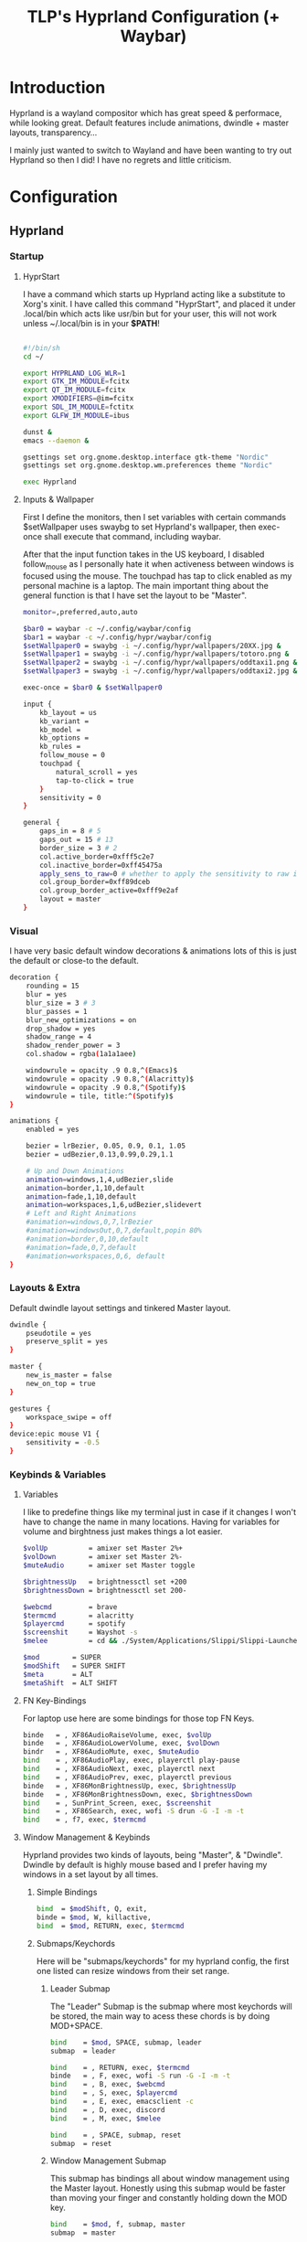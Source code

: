 #+title: TLP's Hyprland Configuration (+ Waybar)
* Introduction
Hyprland is a wayland compositor which has great speed & performace, while looking great. Default features include animations, dwindle + master layouts,
transparency...

I mainly just wanted to switch to Wayland and have been wanting to try out Hyprland so then I did! I have no regrets and little criticism.

* Configuration
** Hyprland
*** Startup
**** HyprStart
I have a command which starts up Hyprland acting like a substitute to Xorg's xinit. I have called this command "HyprStart", and placed it under
.local/bin which acts like usr/bin but for your user, this will not work unless ~/.local/bin is in your *$PATH*!
#+begin_src sh :tangle ~/.local/bin/HyprStart

#!/bin/sh
cd ~/

export HYPRLAND_LOG_WLR=1
export GTK_IM_MODULE=fcitx
export QT_IM_MODULE=fcitx
export XMODIFIERS=@im=fcitx
export SDL_IM_MODULE=fctitx
export GLFW_IM_MODULE=ibus

dunst &
emacs --daemon &

gsettings set org.gnome.desktop.interface gtk-theme "Nordic"
gsettings set org.gnome.desktop.wm.preferences theme "Nordic"

exec Hyprland
#+end_src
**** Inputs & Wallpaper
First I define the monitors, then I set variables with certain commands $setWallpaper uses swaybg to set Hyprland's wallpaper, then exec-once shall
execute that command, including waybar.

After that the input function takes in the US keyboard, I disabled follow_mouse as I personally hate it when activeness between windows is focused using the mouse.
The touchpad has tap to click enabled as my personal machine is a laptop.
The main important thing about the general function is that I have set the layout to be "Master".
#+begin_src sh :tangle ~/.config/hypr/hyprland.conf
monitor=,preferred,auto,auto

$bar0 = waybar -c ~/.config/waybar/config
$bar1 = waybar -c ~/.config/hypr/waybar/config
$setWallpaper0 = swaybg -i ~/.config/hypr/wallpapers/20XX.jpg &
$setWallpaper1 = swaybg -i ~/.config/hypr/wallpapers/totoro.png &
$setWallpaper2 = swaybg -i ~/.config/hypr/wallpapers/oddtaxi1.png &
$setWallpaper3 = swaybg -i ~/.config/hypr/wallpapers/oddtaxi2.jpg &

exec-once = $bar0 & $setWallpaper0

input {
    kb_layout = us
    kb_variant =
    kb_model =
    kb_options =
    kb_rules =
    follow_mouse = 0
    touchpad {
        natural_scroll = yes
        tap-to-click = true
    }
    sensitivity = 0
}

general {
    gaps_in = 8 # 5
    gaps_out = 15 # 13
    border_size = 3 # 2
    col.active_border=0xfff5c2e7
    col.inactive_border=0xff45475a
    apply_sens_to_raw=0 # whether to apply the sensitivity to raw input (e.g. used by games where you aim using your mouse)
    col.group_border=0xff89dceb
    col.group_border_active=0xfff9e2af
    layout = master
}
#+end_src
*** Visual
I have very basic default window decorations & animations lots of this is just the default or close-to the default.
#+begin_src sh :tangle ~/.config/hypr/hyprland.conf
decoration {
    rounding = 15
    blur = yes
    blur_size = 3 # 3
    blur_passes = 1
    blur_new_optimizations = on
    drop_shadow = yes
    shadow_range = 4
    shadow_render_power = 3
    col.shadow = rgba(1a1a1aee)

    windowrule = opacity .9 0.8,^(Emacs)$
    windowrule = opacity .9 0.8,^(Alacritty)$
    windowrule = opacity .9 0.8,^(Spotify)$
    windowrule = tile, title:^(Spotify)$
}

animations {
    enabled = yes

    bezier = lrBezier, 0.05, 0.9, 0.1, 1.05
    bezier = udBezier,0.13,0.99,0.29,1.1

    # Up and Down Animations
    animation=windows,1,4,udBezier,slide
    animation=border,1,10,default
    animation=fade,1,10,default
    animation=workspaces,1,6,udBezier,slidevert
    # Left and Right Animations
    #animation=windows,0,7,lrBezier
    #animation=windowsOut,0,7,default,popin 80%
    #animation=border,0,10,default
    #animation=fade,0,7,default
    #animation=workspaces,0,6, default
}
#+end_src
*** Layouts & Extra
Default dwindle layout settings and tinkered Master layout.
#+begin_src sh :tangle ~/.config/hypr/hyprland.conf
dwindle {
    pseudotile = yes
    preserve_split = yes
}

master {
    new_is_master = false
    new_on_top = true
}

gestures {
    workspace_swipe = off
}
device:epic mouse V1 {
    sensitivity = -0.5
}
#+end_src
*** Keybinds & Variables
**** Variables
I like to predefine things like my terminal just in case if it changes I won't have to change the name in many locations.
Having for variables for volume and birghtness just makes things a lot easier.
#+begin_src sh :tangle ~/.config/hypr/hyprland.conf
$volUp          = amixer set Master 2%+
$volDown        = amixer set Master 2%-
$muteAudio      = amixer set Master toggle

$brightnessUp   = brightnessctl set +200
$brightnessDown = brightnessctl set 200-

$webcmd         = brave
$termcmd        = alacritty
$playercmd      = spotify
$screenshit     = Wayshot -s
$melee          = cd && ./System/Applications/Slippi/Slippi-Launcher.AppImage && cd -

$mod        = SUPER
$modShift   = SUPER SHIFT
$meta       = ALT
$metaShift  = ALT SHIFT
#+end_src
**** FN Key-Bindings
For laptop use here are some bindings for those top FN Keys.
#+begin_src sh :tangle ~/.config/hypr/hyprland.conf
binde   = , XF86AudioRaiseVolume, exec, $volUp
binde   = , XF86AudioLowerVolume, exec, $volDown
bindr   = , XF86AudioMute, exec, $muteAudio
bind    = , XF86AudioPlay, exec, playerctl play-pause
bind    = , XF86AudioNext, exec, playerctl next
bind    = , XF86AudioPrev, exec, playerctl previous
binde   = , XF86MonBrightnessUp, exec, $brightnessUp
binde   = , XF86MonBrightnessDown, exec, $brightnessDown
bind    = , SunPrint_Screen, exec, $screenshit
bind    = , XF86Search, exec, wofi -S drun -G -I -m -t
bind    = , f7, exec, $termcmd
#+end_src
**** Window Management & Keybinds
Hyprland provides two kinds of layouts, being "Master", & "Dwindle". Dwindle by default is highly mouse based and I prefer having my windows
in a set layout by all times.
***** Simple Bindings
#+begin_src sh :tangle ~/.config/hypr/hyprland.conf
bind  = $modShift, Q, exit,
binde = $mod, W, killactive,
bind  = $mod, RETURN, exec, $termcmd
#+end_src
***** Submaps/Keychords
Here will be "submaps/keychords" for my hyprland config, the first one listed can resize windows from their set range.
****** Leader Submap
The "Leader" Submap is the submap where most keychords will be stored, the main way to acess these chords is by doing MOD+SPACE.
#+begin_src sh :tangle ~/.config/hypr/hyprland.conf
bind    = $mod, SPACE, submap, leader
submap  = leader

bind    = , RETURN, exec, $termcmd
binde   = , F, exec, wofi -S run -G -I -m -t
bind    = , B, exec, $webcmd
bind    = , S, exec, $playercmd
bind    = , E, exec, emacsclient -c
bind    = , D, exec, discord
bind    = , M, exec, $melee

bind    = , SPACE, submap, reset
submap  = reset
#+end_src
****** Window Management Submap
This submap has bindings all about window management using the Master layout.
Honestly using this submap would be faster than moving your finger and constantly holding down the MOD key.
#+begin_src sh :tangle ~/.config/hypr/hyprland.conf
bind    = $mod, f, submap, master
submap  = master

bind    = , RETURN, layoutmsg, swapwithmaster
binde   = SHIFT, L, layoutmsg, swapnext
binde   = SHIFT, H, layoutmsg, swapprev
binde   = SHIFT, J, layoutmsg, swapnext
binde   = SHIFT, K, layoutmsg, swapprev

binde   = , H, movefocus, l
binde   = , L, movefocus, r
binde   = , K, movefocus, u
binde   = , J, movefocus, d
binde   = , W, killactive,

bind    = , SPACE, togglefloating,
bind    = , I, layoutmsg, addmaster
bind    = , O, layoutmsg, removemaster
bindr   = , U, layoutmsg, orientationtop
bindr   = , P, layoutmsg, orientationbottom

bindr   = , T, layoutmsg, orientationleft
bind    = , R, submap, resize

bind    = , 1, workspace, 1
bind    = , 2, workspace, 2
bind    = , 3, workspace, 3
bind    = , 4, workspace, 4
bind    = , 5, workspace, 5

bind    = , 6, workspace, 6
bind    = , 7, workspace, 7
bind    = , 8, workspace, 8
bind    = , 9, workspace, 9
bind    = , 0, workspace, 10

bind    = SHIFT, 1, movetoworkspace, 1
bind    = SHIFT, 2, movetoworkspace, 2
bind    = SHIFT, 3, movetoworkspace, 3
bind    = SHIFT, 4, movetoworkspace, 4
bind    = SHIFT, 5, movetoworkspace, 5

bind    = SHIFT, 6, movetoworkspace, 6
bind    = SHIFT, 7, movetoworkspace, 7
bind    = SHIFT, 8, movetoworkspace, 8
bind    = SHIFT, 9, movetoworkspace, 9
bind    = SHIFT, 0, movetoworkspace, 10

bind    = , f, submap, reset
submap  = reset
#+end_src
****** Resize Window Function
#+begin_src sh :tangle ~/.config/hypr/hyprland.conf
bind    = $mod, R, submap, resize
submap  = resize

binde   =, L, resizeactive, 10 0
binde   =, H, resizeactive, -10 0
binde   =, K, resizeactive,0 -10
binde   =, J, resizeactive, 0 10

bind    =, R, submap, reset
submap  = reset
#+end_src
**** Tags/Workspaces
Default workspaces config.
#+begin_src sh :tangle ~/.config/hypr/hyprland.conf
bind = $mod, 1, workspace, 1
bind = $mod, 2, workspace, 2
bind = $mod, 3, workspace, 3
bind = $mod, 4, workspace, 4
bind = $mod, 5, workspace, 5
bind = $mod, 6, workspace, 6
bind = $mod, 7, workspace, 7
bind = $mod, 8, workspace, 8
bind = $mod, 9, workspace, 9
bind = $mod, 0, workspace, 10

bind = $modShift, 1, movetoworkspace, 1
bind = $modShift, 2, movetoworkspace, 2
bind = $modShift, 3, movetoworkspace, 3
bind = $modShift, 4, movetoworkspace, 4
bind = $modShift, 5, movetoworkspace, 5
bind = $modShift, 6, movetoworkspace, 6
bind = $modShift, 7, movetoworkspace, 7
bind = $modShift, 8, movetoworkspace, 8
bind = $modShift, 9, movetoworkspace, 9
bind = $modShift, 0, movetoworkspace, 10

bind = $mod, mouse_down, workspace, e+1
bind = $mod, mouse_up, workspace, e-1

bindm = $mod, mouse:272, movewindow
bindm = $mod, mouse:273, resizewindow
#+end_src
** Waybars
*** Custom Bar I;
**** Config
Custom Modules which indicate arrows for design choice, audio mod, clock mods, cpu & ram mods, battery mod, and my personal favroite mod: Spotify.
#+begin_src json :tangle ~/.config/waybar/config
// -*- mode: json -*-

{
	"layer": "top",
	"position": "top",

	"modules-left": [
        "custom/right-arrow-dark",
	    "custom/right-arrow-light",
	    "pulseaudio",
	    "custom/right-arrow-dark",
    ],
	"modules-center": [
	    "custom/left-arrow-dark",
		"clock#1",
		"custom/left-arrow-light",
		"custom/left-arrow-dark",
		"clock#2",
		"custom/right-arrow-dark",
		"custom/right-arrow-light",
		"clock#3",
		"custom/right-arrow-dark"
	],
	"modules-right": [
	    "custom/left-arrow-dark",
	    "memory",
	    "custom/left-arrow-light",
	    "custom/left-arrow-dark",

	    "cpu",

	    "custom/right-arrow-dark",
	    "custom/right-arrow-light",
	    "battery",
	    "custom/left-arrow-light",
	    "custom/left-arrow-dark",
	],

    // Style:
	"custom/left-arrow-dark": {
		"format": "",
		"tooltip": false
	},
	"custom/left-arrow-light": {
		"format": "",
		"tooltip": false
	},
	"custom/right-arrow-dark": {
		"format": "",
		"tooltip": false
	},
	"custom/right-arrow-light": {
		"format": "",
		"tooltip": false
	},

    // Moudles:
    "bluetooth": {
	    "format": " {status}",
	    "format-connected": " {num_connections} connected",
	    "tooltip-format": "{controller_alias}\t{controller_address}",
	    "tooltip-format-connected": "{controller_alias}\t{controller_address}\n\n{device_enumerate}",
	    "tooltip-format-enumerate-connected": "{device_alias}\t{device_address}",
        "on-click": "alacritty -e bluetuith",
    },
    "custom/spicetify": {
        "exec": "/usr/bin/python3 $HOME/.config/waybar/custom/mediaplayer.py --player spotify",
    	   "format": "{}  ",
    	   "return-type": "json",
    	   "on-click": "playerctl play-pause",
    	   "on-scroll-up": "playerctl next",
    	   "on-scroll-down": "playerctl previous",
	},
	"pulseaudio": {
	    "format": "{volume}% {icon}",
    	    "format-bluetooth": "{volume}% {icon}",
    	    "format-muted": "",
    	    "format-icons": {
            		    "headphone": "",
        		    "hands-free": "",
        		    "headset": "",
        		    "phone": "",
        		    "portable": "",
        		    "car": "",
        		    "default": ["", ""],
    			    },
    	   "scroll-step": 1,
    	   "on-click": "pavucontrol",
    	   "ignored-sinks": ["Easy Effects Sink"],
	},

	"clock#1": {
		"format": "{:%A}",
		"tooltip": false
	},
	"clock#2": {
		"format": "{:%I:%M:%p}",
		"tooltip": false
	},
	"clock#3": {
		"format": "{:%m-%d}",
		"tooltip": false
	},
	"memory": {
		"interval": 5,
		"format": "Mem {}%",
		"on-click": "alacritty -e htop"
	},
	"cpu": {
		"interval": 5,
		"format": "CPU {usage:2}%",
		"on-click": "alacritty -e htop"
	},
	"battery": {
		"states": {
			"good": 95,
			"warning": 30,
			"critical": 15
		},
		"format": "{icon} {capacity}%",
		"format-icons": [
			"",
			"",
			"",
			"",
			""
		]
	},
}
#+end_src
**** Style.css
#+begin_src css :tangle ~/.config/waybar/style.css
 ,* {
    /* `otf-font-awesome` is required to be installed for icons */
    font-family: monospace;
    font-size: 15px;
}

window#waybar {
        background: #3B4252;
	    color: #3B4252;
}

#window {
    border-radius: 20px;
    padding-left: 10px;
    padding-right: 10px;
}

#custom-right-arrow-dark,
#custom-left-arrow-dark {
	color: #2E3440;
}
#custom-right-arrow-light,
#custom-left-arrow-light {
	color: #3B4252;
	background: #2E3440;
}

#clock,
#battery,
#cpu,
#memory,
#pulseaudio,
#bluetooth
#custom-modules,
#custom-media {
    background: #2E3440;
}

.custom-spotify {
    padding: 0 5px;
    margin: 0 0px;
    background: #2E3440;
    color: #5E81AC;
}

#clock {
    color: #BF616A;
}

#battery {
    color: #A3BE8C;
}

#battery.charging, #battery.plugged {
    color: #88C0D0;
}

@keyframes blink {
    to {
        color: #D08770;
    }
}

#battery.critical:not(.charging) {
    color: #BF616A;
    animation-name: blink;
    animation-duration: 0.5s;
    animation-timing-function: linear;
    animation-iteration-count: infinite;
    animation-direction: alternate;
}

#cpu {
    color: #EBCB8B;
}

#memory {
    color: #B48EAD;
}

#pulseaudio {
    color: #A3BE8C;
}

#pulseaudio.muted {
    color: #3B4252;
}

#bluetooth {
    color: #EBCB8B;
}

#bluetooth.disabled {
    color: #BF616A;
}
#bluetooth.connected {
    color: #EBCB8B;
}
#bluetooth.pairable {
    color: #A3BE8C;
}
#+end_src
*** Custom Bar II;
**** Config
#+begin_src json :tangle ~/.config/hypr/waybar/config
// -*- mode: json -*-
 {
	"layer": "top",
	"modules-left": ["sway/workspaces", "mpd", "sway/mode"],
	"modules-center": [],
	"modules-right": ["network", "pulseaudio", "temperature", "cpu", "memory", "clock"],
	"mpd": {
		"tooltip": false,
		"format": "{stateIcon} {artist} - {album} - {title} ({elapsedTime:%M:%S}/{totalTime:%M:%S})",
		"format-disconnected": "ﳌ",
		"format-stopped": "",
        "state-icons": {
            "playing": "",
            "paused": ""
        }
	},
	"pulseaudio": {
		"tooltip": false,
		"scroll-step": 5,
		"format": "{icon} {volume}%",
		"format-icons": {
			"default": ["奄", "奔", "墳"]
		}
	},
	"network": {
		"tooltip": false,
		"format-wifi": " {essid} {ipaddr}",
		"format-ethernet": " {ipaddr}"
	},
	"cpu": {
		"tooltip": false,
		"format": " {}%"
	},
	"memory": {
		"tooltip": false,
		"format": " {}%"
	}
}
#+end_src
**** Style.css
#+begin_src css :tangle ~/.config/hypr/waybar/style.css
 * {
	border: none;
	border-radius: 0;
	font-family: Nerd Font Hack;
	font-size: 14px;
	min-height: 24px;
}

window#waybar {
	background: transparent;
}

window#waybar.hidden {
	opacity: 0.2;
}

#window {
    margin-top: 8px;
    padding-left: 16px;
    padding-right: 16px;
	border-radius: 26px;
	transition: none;
	/*
    color: #f8f8f2;
	background: #282a36;
    */
    color: transparent;
	background: transparent;
}

window#waybar.termite #window,
window#waybar.Firefox #window,
window#waybar.Navigator #window,
window#waybar.PCSX2 #window {
    color: #4d4d4d;
	background: #e6e6e6;
}

#workspaces {
	margin-top: 8px;
	margin-left: 12px;
	margin-bottom: 0;
	border-radius: 26px;
	background: #282a36;
	transition: none;
}

#workspaces button {
	transition: none;
	color: #f8f8f2;
	background: transparent;
	font-size: 16px;
}

#workspaces button.focused {
	color: #9aedfe;
}

#workspaces button:hover {
	transition: none;
	box-shadow: inherit;
	text-shadow: inherit;
	color: #ff79c6;
}

#mpd {
	margin-top: 8px;
	margin-left: 8px;
	padding-left: 16px;
	padding-right: 16px;
	margin-bottom: 0;
	border-radius: 26px;
	background: #282a36;
	transition: none;
	color: #4d4d4d;
	background: #5af78e;
}

#mpd.disconnected,
#mpd.stopped {
	color: #f8f8f2;
	background: #282a36;
}

#network {
	margin-top: 8px;
	margin-left: 8px;
	padding-left: 16px;
	padding-right: 16px;
	margin-bottom: 0;
	border-radius: 26px;
	transition: none;
	color: #4d4d4d;
	background: #bd93f9;
}

#pulseaudio {
	margin-top: 8px;
	margin-left: 8px;
	padding-left: 16px;
	padding-right: 16px;
	margin-bottom: 0;
	border-radius: 26px;
	transition: none;
	color: #4d4d4d;
	background: #9aedfe;
}

#temperature {
	margin-top: 8px;
	margin-left: 8px;
	padding-left: 16px;
	padding-right: 16px;
	margin-bottom: 0;
	border-radius: 26px;
	transition: none;
	color: #4d4d4d;
	background: #5af78e;
}

#cpu {
	margin-top: 8px;
	margin-left: 8px;
	padding-left: 16px;
	padding-right: 16px;
	margin-bottom: 0;
	border-radius: 26px;
	transition: none;
	color: #4d4d4d;
	background: #f1fa8c;
}

#memory {
	margin-top: 8px;
	margin-left: 8px;
	padding-left: 16px;
	padding-right: 16px;
	margin-bottom: 0;
	border-radius: 26px;
	transition: none;
	color: #4d4d4d;
	background: #ff6e67;
}

#clock {
	margin-top: 8px;
	margin-left: 8px;
	margin-right: 12px;
	padding-left: 16px;
	padding-right: 16px;
	margin-bottom: 0;
	border-radius: 26px;
	transition: none;
	color: #f8f8f2;
	background: #282a36;
}

#+end_src
